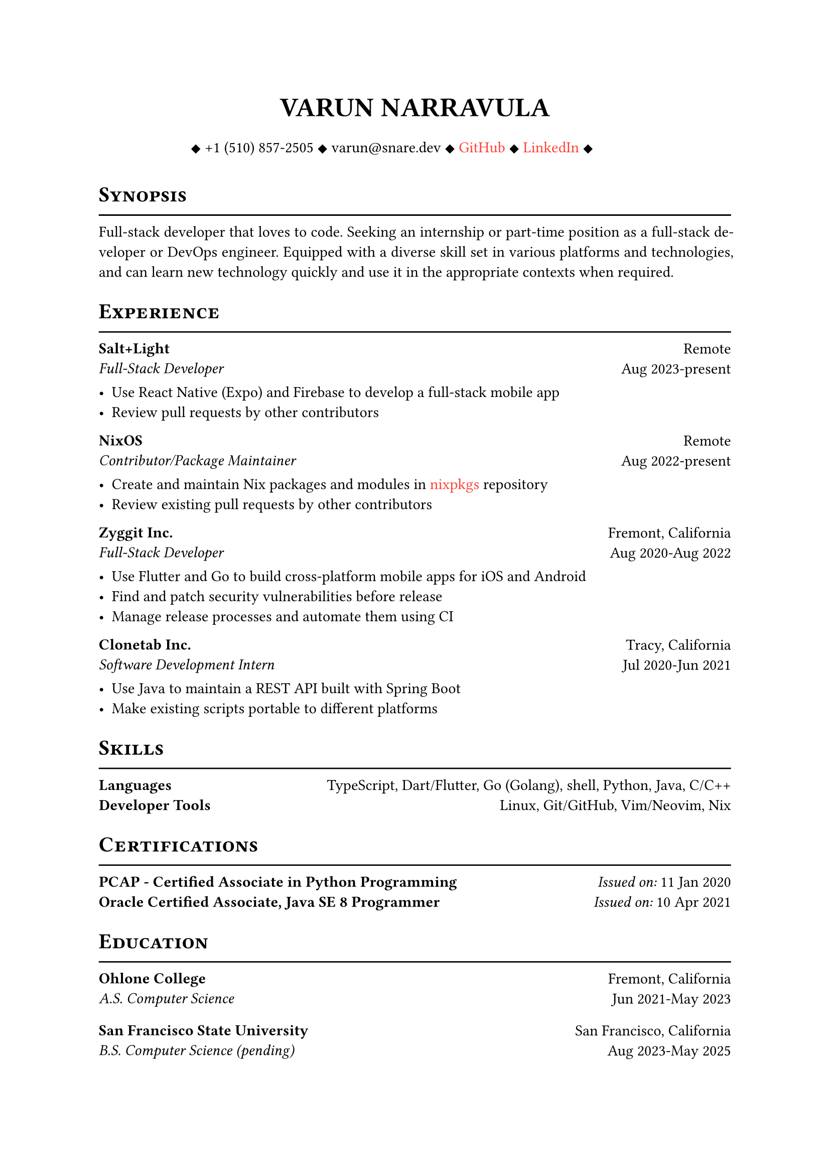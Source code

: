 #let cv(author: "", contacts: (), body) = {
  set document(author: author, title: author)
  set text(font: "Linux Libertine", lang: "en")
  
  show heading: it => [
    #pad(bottom: -10pt, [#smallcaps(it.body)])
    #line(length: 100%, stroke: 1pt)
  ]

  // Author
  align(center)[
    #block(text(weight: 700, 1.75em, author))
  ]

  // Contact information.
  pad(
    top: 0.5em,
    bottom: 0.5em,
    x: 2em,
    align(center)[
      #grid(
        columns: 4,
        gutter: 1em,
        ..contacts
      )
    ],
  )

  // Main body.
  set par(justify: true)

  body
}

#let exp(place, title, location, time, details) = {
  pad(
    bottom: 10%,
    grid(
      columns: (auto, 1fr),
      align(left)[
        *#place* \
        #emph[#title]
      ],
      align(right)[
        #location \
        #time
      ]
    )
  )
  details
}

#show link: it => {
    text(red, it.body)
}

#show: cv.with(
    author: "VARUN NARRAVULA",
    contacts: ([
        #sym.diamond.filled +1 (510) 857-2505
        #sym.diamond.filled varun\@snare.dev
        #sym.diamond.filled #link("https://github.com/water-sucks", "GitHub")
        #sym.diamond.filled #link("https://www.linkedin.com/in/varun-narravula-a68725249", "LinkedIn")
        #sym.diamond.filled
    ],)
)

= Synopsis
Full-stack developer that loves to code. Seeking an internship or part-time position as a
full-stack developer or DevOps engineer. Equipped with a diverse skill set in various
platforms and technologies, and can learn new technology quickly and use it in the
appropriate contexts when required. 

= Experience
#exp(
    "Salt+Light",
    "Full-Stack Developer",
    "Remote",
    "Aug 2023-present",
    [
        - Use React Native (Expo) and Firebase to develop a full-stack mobile app
        - Review pull requests by other contributors
    ]
)

#exp(
    "NixOS",
    "Contributor/Package Maintainer",
    "Remote",
    "Aug 2022-present",
    [
        - Create and maintain Nix packages and modules in #link("https://github.com/nixos/nixpkgs", "nixpkgs") repository
        - Review existing pull requests by other contributors 
    ]
)

#exp(
    "Zyggit Inc.",
    "Full-Stack Developer",
    "Fremont, California",
    "Aug 2020-Aug 2022",
    [
        - Use Flutter and Go to build cross-platform mobile apps for iOS and Android
        - Find and patch security vulnerabilities before release
        - Manage release processes and automate them using CI 
    ]
)

#exp(
    "Clonetab Inc.",
    "Software Development Intern",
    "Tracy, California",
    "Jul 2020-Jun 2021",
    [
        - Use Java to maintain a REST API built with Spring Boot
        - Make existing scripts portable to different platforms
    ]
)

= Skills
*Languages* #h(2fr) TypeScript, Dart/Flutter, Go (Golang), shell, Python, Java, C/C++  \
*Developer Tools*  #h(2fr) Linux, Git/GitHub, Vim/Neovim, Nix \

= Certifications
*PCAP - Certified Associate in Python Programming* #h(2fr) _Issued on:_ 11 Jan 2020 \
*Oracle Certified Associate, Java SE 8 Programmer* #h(2fr) _Issued on:_ 10 Apr 2021

= Education
#exp(
    "Ohlone College",
    "A.S. Computer Science",
    "Fremont, California",
    "Jun 2021-May 2023",
    [],
)
#exp(
    "San Francisco State University",
    "B.S. Computer Science (pending)",
    "San Francisco, California",
    "Aug 2023-May 2025",
    [],
)
